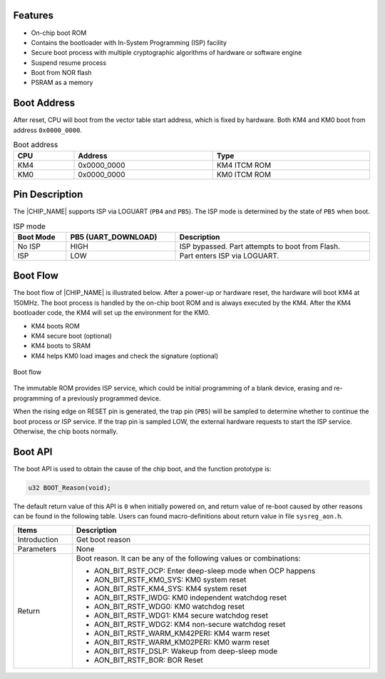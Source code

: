 .. _boot_process:

Features
----------------
- On-chip boot ROM

- Contains the bootloader with In-System Programming (ISP) facility

- Secure boot process with multiple cryptographic algorithms of hardware or software engine

- Suspend resume process

- Boot from NOR flash

- PSRAM as a memory

Boot Address
------------------------
After reset, CPU will boot from the vector table start address, which is fixed by hardware. Both KM4 and KM0 boot from address ``0x0000_0000``.

.. table:: Boot address
   :width: 100%
   :widths: auto

   +-----+-------------+--------------+
   | CPU | Address     | Type         |
   +=====+=============+==============+
   | KM4 | 0x0000_0000 | KM4 ITCM ROM |
   +-----+-------------+--------------+
   | KM0 | 0x0000_0000 | KM0 ITCM ROM |
   +-----+-------------+--------------+

Pin Description
------------------------------
The |CHIP_NAME| supports ISP via LOGUART (``PB4`` and ``PB5``). The ISP mode is determined by the state of ``PB5`` when boot.


.. table:: ISP mode
   :width: 100%
   :widths: auto

   +-----------+---------------------+-------------------------------------------------+
   | Boot Mode | PB5 (UART_DOWNLOAD) | Description                                     |
   +===========+=====================+=================================================+
   | No ISP    | HIGH                | ISP bypassed. Part attempts to boot from Flash. |
   +-----------+---------------------+-------------------------------------------------+
   | ISP       | LOW                 | Part enters ISP via LOGUART.                    |
   +-----------+---------------------+-------------------------------------------------+

Boot Flow
------------------
The boot flow of |CHIP_NAME| is illustrated below. After a power-up or hardware reset, the hardware will boot KM4 at 150MHz. The boot process is handled by the on-chip boot ROM and is always executed by the KM4. After the KM4 bootloader code, the KM4 will set up the environment for the KM0.

- KM4 boots ROM

- KM4 secure boot (optional)

- KM4 boots to SRAM

- KM4 helps KM0 load images and check the signature (optional)

.. figure:: ../figures/boot_flow.svg
   :scale: 90%
   :align: center

   Boot flow

The immutable ROM provides ISP service, which could be initial programming of a blank device, erasing and re-programming of a previously programmed device.


When the rising edge on RESET pin is generated, the trap pin (``PB5``) will be sampled to determine whether to continue the boot process or ISP service. If the trap pin is sampled LOW, the external hardware requests to start the ISP service. Otherwise, the chip boots normally.

Boot API
----------------
The boot API is used to obtain the cause of the chip boot, and the function prototype is:

.. code::


   u32 BOOT_Reason(void);

The default return value of this API is ``0`` when initially powered on, and return value of re-boot caused by other reasons can be found in the following table. Users can found macro-definitions about return value in file \ ``sysreg_aon.h``\ .


.. table::
   :width: 100%
   :widths: auto

   +--------------+---------------------------------------------------------------------+
   | Items        | Description                                                         |
   +==============+=====================================================================+
   | Introduction | Get boot reason                                                     |
   +--------------+---------------------------------------------------------------------+
   | Parameters   | None                                                                |
   +--------------+---------------------------------------------------------------------+
   | Return       | Boot reason. It can be any of the following values or combinations: |
   |              |                                                                     |
   |              | - AON_BIT_RSTF_OCP: Enter deep-sleep mode when OCP happens          |
   |              |                                                                     |
   |              | - AON_BIT_RSTF_KM0_SYS: KM0 system reset                            |
   |              |                                                                     |
   |              | - AON_BIT_RSTF_KM4_SYS: KM4 system reset                            |
   |              |                                                                     |
   |              | - AON_BIT_RSTF_IWDG: KM0 independent watchdog reset                 |
   |              |                                                                     |
   |              | - AON_BIT_RSTF_WDG0: KM0 watchdog reset                             |
   |              |                                                                     |
   |              | - AON_BIT_RSTF_WDG1: KM4 secure watchdog reset                      |
   |              |                                                                     |
   |              | - AON_BIT_RSTF_WDG2: KM4 non-secure watchdog reset                  |
   |              |                                                                     |
   |              | - AON_BIT_RSTF_WARM_KM42PERI: KM4 warm reset                        |
   |              |                                                                     |
   |              | - AON_BIT_RSTF_WARM_KM02PERI: KM0 warm reset                        |
   |              |                                                                     |
   |              | - AON_BIT_RSTF_DSLP: Wakeup from deep-sleep mode                    |
   |              |                                                                     |
   |              | - AON_BIT_RSTF_BOR: BOR Reset                                       |
   +--------------+---------------------------------------------------------------------+


